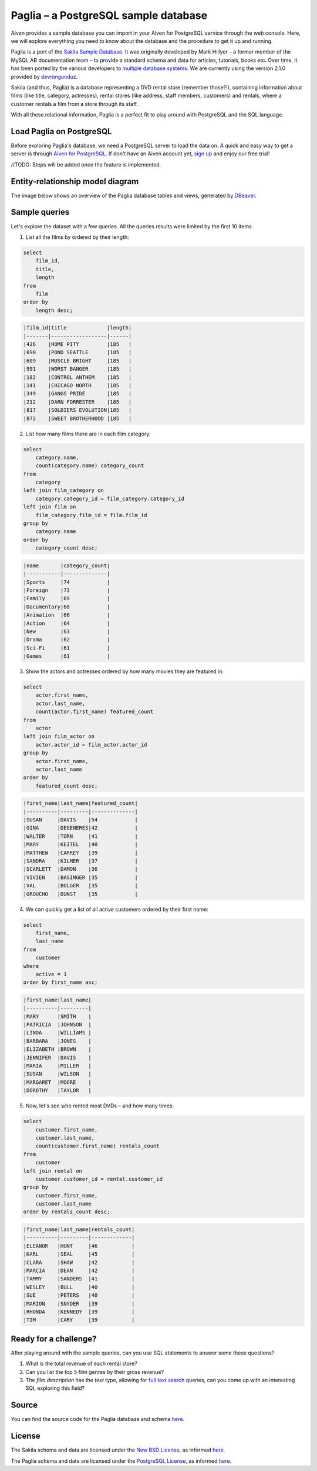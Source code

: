 Paglia – a PostgreSQL sample database
=====================================

Aiven provides a sample database you can import in your Aiven for PostgreSQL service through the web console. Here, we will explore everything you need to know about the database and the procedure to get it up and running.

Paglia is a port of the `Sakila Sample Database <https://dev.mysql.com/doc/sakila/en/>`_. It was originally developed by Mark Hillyer – a former member of the MySQL AB documentation team – to provide a standard schema and data for articles, tutorials, books etc. Over time, it has been ported by the various developers to `multiple database systems <https://github.com/search?q=sakila>`_. We are currently using the version 2.1.0 provided by `devrimgunduz <https://github.com/devrimgunduz/pagila>`_.

Sakila (and thus, Paglia) is a database representing a DVD rental store (remember those?!), containing information about films (like title, category, actresses), rental stores (like address, staff members, customers) and rentals, where a customer rentals a film from a store through its staff.

With all these relational information, Paglia is a perfect fit to play around with PostgreSQL and the SQL language.

Load Paglia on PostgreSQL
-------------------------

Before exploring Paglia's database, we need a PostgreSQL server to load the data on. A quick and easy way to get a server is through `Aiven for PostgreSQL <https://aiven.io/postgresql>`_. If don't have an Aiven account yet, `sign up <https://console.aiven.io/signup?utm_source=github&amp;utm_medium=organic&amp;utm_campaign=devportal&amp;utm_content=repo>`_ and enjoy our free trial!

//TODO: Steps will be added once the feature is implemented.

Entity-relationship model diagram
---------------------------------

The image below shows an overview of the Paglia database tables and views, generated by `DBeaver <https://dbeaver.io>`_.

.. image:: /images/products/postgresql/paglia-erm.png
    :scale: 50%
    :alt: A entity-relation model diagram for the Paglia databases, containing all the tables, fields and views.

Sample queries
--------------

Let's explore the dataset with a few queries. All the queries results were limited by the first 10 items. 

1. List all the films by ordered by their length:

.. code:: sql

    select
        film_id,
        title,
        length
    from
        film
    order by
        length desc;

.. code::

    |film_id|title             |length|
    |-------|------------------|------|
    |426    |HOME PITY         |185   |
    |690    |POND SEATTLE      |185   |
    |609    |MUSCLE BRIGHT     |185   |
    |991    |WORST BANGER      |185   |
    |182    |CONTROL ANTHEM    |185   |
    |141    |CHICAGO NORTH     |185   |
    |349    |GANGS PRIDE       |185   |
    |212    |DARN FORRESTER    |185   |
    |817    |SOLDIERS EVOLUTION|185   |
    |872    |SWEET BROTHERHOOD |185   |
    
    
2. List how many films there are in each film category:

.. code:: sql

    select
        category.name,
        count(category.name) category_count
    from
        category
    left join film_category on
        category.category_id = film_category.category_id
    left join film on
        film_category.film_id = film.film_id
    group by
        category.name
    order by
        category_count desc;

.. code::

    |name       |category_count|
    |-----------|--------------|
    |Sports     |74            |
    |Foreign    |73            |
    |Family     |69            |
    |Documentary|68            |
    |Animation  |66            |
    |Action     |64            |
    |New        |63            |
    |Drama      |62            |
    |Sci-Fi     |61            |
    |Games      |61            |
    

3. Show the actors and actresses ordered by how many movies they are featured in:

.. code:: sql

    select
        actor.first_name,
        actor.last_name,
        count(actor.first_name) featured_count
    from
        actor
    left join film_actor on
        actor.actor_id = film_actor.actor_id
    group by
        actor.first_name,
        actor.last_name
    order by
        featured_count desc;

.. code::

    |first_name|last_name|featured_count|
    |----------|---------|--------------|
    |SUSAN     |DAVIS    |54            |
    |GINA      |DEGENERES|42            |
    |WALTER    |TORN     |41            |
    |MARY      |KEITEL   |40            |
    |MATTHEW   |CARREY   |39            |
    |SANDRA    |KILMER   |37            |
    |SCARLETT  |DAMON    |36            |
    |VIVIEN    |BASINGER |35            |
    |VAL       |BOLGER   |35            |
    |GROUCHO   |DUNST    |35            |


4. We can quickly get a list of all active customers ordered by their first name:

.. code:: sql

    select
        first_name,
        last_name
    from
        customer
    where
        active = 1
    order by first_name asc;

.. code::

    |first_name|last_name|
    |----------|---------|
    |MARY      |SMITH    |
    |PATRICIA  |JOHNSON  |
    |LINDA     |WILLIAMS |
    |BARBARA   |JONES    |
    |ELIZABETH |BROWN    |
    |JENNIFER  |DAVIS    |
    |MARIA     |MILLER   |
    |SUSAN     |WILSON   |
    |MARGARET  |MOORE    |
    |DOROTHY   |TAYLOR   |

5. Now, let's see who rented most DVDs – and how many times:

.. code:: sql

    select
        customer.first_name,
        customer.last_name,
        count(customer.first_name) rentals_count 
    from
        customer
    left join rental on
        customer.customer_id = rental.customer_id
    group by 
        customer.first_name,
        customer.last_name
    order by rentals_count desc;

.. code::

    |first_name|last_name|rentals_count|
    |----------|---------|-------------|
    |ELEANOR   |HUNT     |46           |
    |KARL      |SEAL     |45           |
    |CLARA     |SHAW     |42           |
    |MARCIA    |DEAN     |42           |
    |TAMMY     |SANDERS  |41           |
    |WESLEY    |BULL     |40           |
    |SUE       |PETERS   |40           |
    |MARION    |SNYDER   |39           |
    |RHONDA    |KENNEDY  |39           |
    |TIM       |CARY     |39           |


Ready for a challenge?
----------------------
After playing around with the sample queries, can you use SQL statements to answer some these questions?

1. What is the total revenue of each rental store?
2. Can you list the top 5 film genres by their gross revenue?
3. The `film.description` has the `text` type, allowing for `full text search <https://www.postgresql.org/docs/11/textsearch-intro.html>`_ queries, can you come up with an interesting SQL exploring this field?

Source
------
You can find the source code for the Paglia database and schema `here <https://github.com/aiven/devportal/tree/paglia-sample-database/code/products/postgresql/paglia>`_.

License
-------
The Sakila schema and data are licensed under the `New BSD License <http://www.opensource.org/licenses/bsd-license.php>`_, as informed `here <https://dev.mysql.com/doc/sakila/en/sakila-license.html>`_.

The Paglia schema and data are licensed under the `PostgreSQL License <https://opensource.org/licenses/postgresql>`_, as informed `here <https://github.com/devrimgunduz/pagila/blob/master/LICENSE.txt>`_.